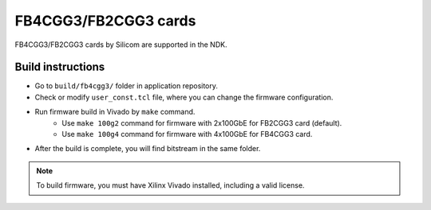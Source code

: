 .. _card_fb4cgg3:

FB4CGG3/FB2CGG3 cards
---------------------

FB4CGG3/FB2CGG3 cards by Silicom are supported in the NDK.

Build instructions
^^^^^^^^^^^^^^^^^^

- Go to ``build/fb4cgg3/`` folder in application repository.
- Check or modify ``user_const.tcl`` file, where you can change the firmware configuration.
- Run firmware build in Vivado by ``make`` command.
    - Use ``make 100g2`` command for firmware with 2x100GbE for FB2CGG3 card (default).
    - Use ``make 100g4`` command for firmware with 4x100GbE for FB4CGG3 card.
- After the build is complete, you will find bitstream in the same folder.

.. note::

    To build firmware, you must have Xilinx Vivado installed, including a valid license.
